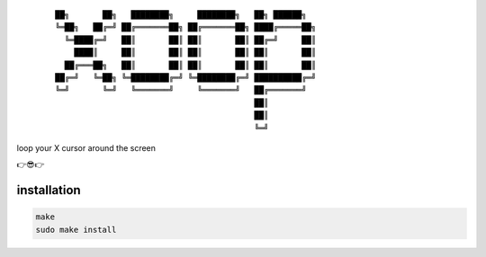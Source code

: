  ::
     
     ██╗       ██╗   ████████╗     ████████╗   ██╗ ██████╗
     ╚═██╗   ██╔═╝ ██╔═══════██╗ ██╔═══════██╗ ████╔═════██╗
       ╚═████╔═╝   ██║       ██║ ██║       ██║ ██╔═╝     ██║
         ████║     ██║       ██║ ██║       ██║ ██║       ██║
       ██╔═══██╗   ██║       ██║ ██║       ██║ ██║       ██║
     ██╔═╝   ╚═██╗ ╚═████████╔═╝ ╚═████████╔═╝ ██████████╔═╝
     ╚═╝       ╚═╝   ╚═══════╝     ╚═══════╝   ██╔═══════╝
                                               ██║
                                               ██║
                                               ╚═╝

loop your X cursor around the screen

👉😎👉


installation
------------

.. code:: sh

   make
   sudo make install
